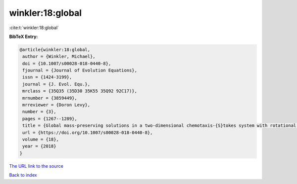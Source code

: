 winkler:18:global
=================

:cite:t:`winkler:18:global`

**BibTeX Entry:**

.. code-block:: bibtex

   @article{winkler:18:global,
    author = {Winkler, Michael},
    doi = {10.1007/s00028-018-0440-8},
    fjournal = {Journal of Evolution Equations},
    issn = {1424-3199},
    journal = {J. Evol. Equ.},
    mrclass = {35Q35 (35D30 35K55 35Q92 92C17)},
    mrnumber = {3859449},
    mrreviewer = {Doron Levy},
    number = {3},
    pages = {1267--1289},
    title = {Global mass-preserving solutions in a two-dimensional chemotaxis-{S}tokes system with rotational flux components},
    url = {https://doi.org/10.1007/s00028-018-0440-8},
    volume = {18},
    year = {2018}
   }
`The URL link to the source <ttps://doi.org/10.1007/s00028-018-0440-8}>`_


`Back to index <../By-Cite-Keys.html>`_

